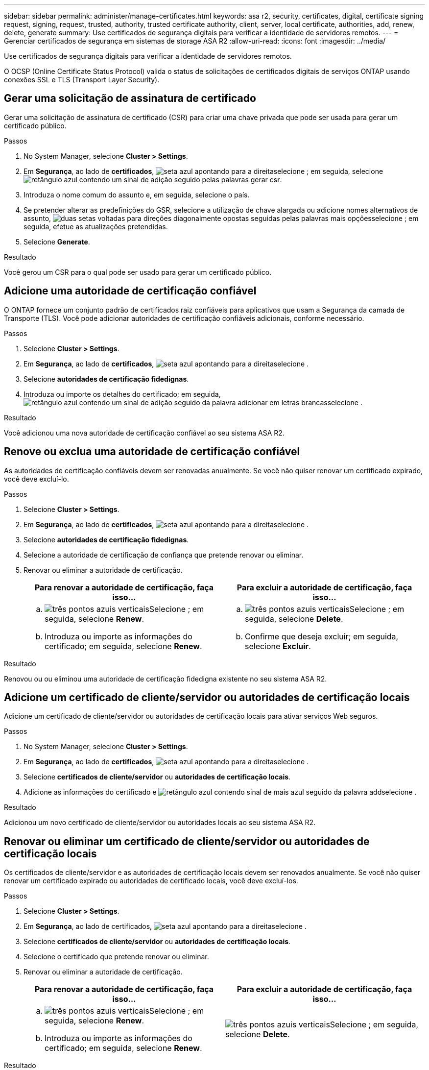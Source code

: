 ---
sidebar: sidebar 
permalink: administer/manage-certificates.html 
keywords: asa r2, security, certificates, digital, certificate signing request, signing, request, trusted, authority, trusted certificate authority, client, server, local certificate, authorities, add, renew, delete, generate 
summary: Use certificados de segurança digitais para verificar a identidade de servidores remotos. 
---
= Gerenciar certificados de segurança em sistemas de storage ASA R2
:allow-uri-read: 
:icons: font
:imagesdir: ../media/


[role="lead"]
Use certificados de segurança digitais para verificar a identidade de servidores remotos.

O OCSP (Online Certificate Status Protocol) valida o status de solicitações de certificados digitais de serviços ONTAP usando conexões SSL e TLS (Transport Layer Security).



== Gerar uma solicitação de assinatura de certificado

Gerar uma solicitação de assinatura de certificado (CSR) para criar uma chave privada que pode ser usada para gerar um certificado público.

.Passos
. No System Manager, selecione *Cluster > Settings*.
. Em *Segurança*, ao lado de *certificados*, image:icon_arrow.gif["seta azul apontando para a direita"]selecione ; em seguida, selecione image:icon_generate_csr.png["retângulo azul contendo um sinal de adição seguido pelas palavras gerar csr"].
. Introduza o nome comum do assunto e, em seguida, selecione o país.
. Se pretender alterar as predefinições do GSR, selecione a utilização de chave alargada ou adicione nomes alternativos de assunto, image:icon_more_options.png["duas setas voltadas para direções diagonalmente opostas seguidas pelas palavras mais opções"]selecione ; em seguida, efetue as atualizações pretendidas.
. Selecione *Generate*.


.Resultado
Você gerou um CSR para o qual pode ser usado para gerar um certificado público.



== Adicione uma autoridade de certificação confiável

O ONTAP fornece um conjunto padrão de certificados raiz confiáveis para aplicativos que usam a Segurança da camada de Transporte (TLS). Você pode adicionar autoridades de certificação confiáveis adicionais, conforme necessário.

.Passos
. Selecione *Cluster > Settings*.
. Em *Segurança*, ao lado de *certificados*, image:icon_arrow.gif["seta azul apontando para a direita"]selecione .
. Selecione *autoridades de certificação fidedignas*.
. Introduza ou importe os detalhes do certificado; em seguida, image:icon_add_blue_bg.png["retângulo azul contendo um sinal de adição seguido da palavra adicionar em letras brancas"]selecione .


.Resultado
Você adicionou uma nova autoridade de certificação confiável ao seu sistema ASA R2.



== Renove ou exclua uma autoridade de certificação confiável

As autoridades de certificação confiáveis devem ser renovadas anualmente. Se você não quiser renovar um certificado expirado, você deve excluí-lo.

.Passos
. Selecione *Cluster > Settings*.
. Em *Segurança*, ao lado de *certificados*, image:icon_arrow.gif["seta azul apontando para a direita"]selecione .
. Selecione *autoridades de certificação fidedignas*.
. Selecione a autoridade de certificação de confiança que pretende renovar ou eliminar.
. Renovar ou eliminar a autoridade de certificação.
+
[cols="2"]
|===
| Para renovar a autoridade de certificação, faça isso... | Para excluir a autoridade de certificação, faça isso... 


 a| 
.. image:icon_kabob.gif["três pontos azuis verticais"]Selecione ; em seguida, selecione *Renew*.
.. Introduza ou importe as informações do certificado; em seguida, selecione *Renew*.

 a| 
.. image:icon_kabob.gif["três pontos azuis verticais"]Selecione ; em seguida, selecione *Delete*.
.. Confirme que deseja excluir; em seguida, selecione *Excluir*.


|===


.Resultado
Renovou ou ou eliminou uma autoridade de certificação fidedigna existente no seu sistema ASA R2.



== Adicione um certificado de cliente/servidor ou autoridades de certificação locais

Adicione um certificado de cliente/servidor ou autoridades de certificação locais para ativar serviços Web seguros.

.Passos
. No System Manager, selecione *Cluster > Settings*.
. Em *Segurança*, ao lado de *certificados*, image:icon_arrow.gif["seta azul apontando para a direita"]selecione .
. Selecione *certificados de cliente/servidor* ou *autoridades de certificação locais*.
. Adicione as informações do certificado e image:icon_add_blue_bg.png["retângulo azul contendo sinal de mais azul seguido da palavra add"]selecione .


.Resultado
Adicionou um novo certificado de cliente/servidor ou autoridades locais ao seu sistema ASA R2.



== Renovar ou eliminar um certificado de cliente/servidor ou autoridades de certificação locais

Os certificados de cliente/servidor e as autoridades de certificação locais devem ser renovados anualmente. Se você não quiser renovar um certificado expirado ou autoridades de certificado locais, você deve excluí-los.

.Passos
. Selecione *Cluster > Settings*.
. Em *Segurança*, ao lado de certificados, image:icon_arrow.gif["seta azul apontando para a direita"]selecione .
. Selecione *certificados de cliente/servidor* ou *autoridades de certificação locais*.
. Selecione o certificado que pretende renovar ou eliminar.
. Renovar ou eliminar a autoridade de certificação.
+
[cols="2"]
|===
| Para renovar a autoridade de certificação, faça isso... | Para excluir a autoridade de certificação, faça isso... 


 a| 
.. image:icon_kabob.gif["três pontos azuis verticais"]Selecione ; em seguida, selecione *Renew*.
.. Introduza ou importe as informações do certificado; em seguida, selecione *Renew*.

 a| 
image:icon_kabob.gif["três pontos azuis verticais"]Selecione ; em seguida, selecione *Delete*.

|===


.Resultado
Renovou ou ou eliminou um certificado cliente/servidor existente ou uma autoridade de certificação local no seu sistema ASA R2.
